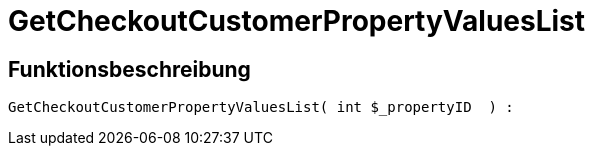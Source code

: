 = GetCheckoutCustomerPropertyValuesList
:lang: de
// include::{includedir}/_header.adoc[]
:keywords: GetCheckoutCustomerPropertyValuesList
:position: 364

//  auto generated content Wed, 05 Jul 2017 23:34:25 +0200
== Funktionsbeschreibung

[source,plenty]
----

GetCheckoutCustomerPropertyValuesList( int $_propertyID  ) :

----

